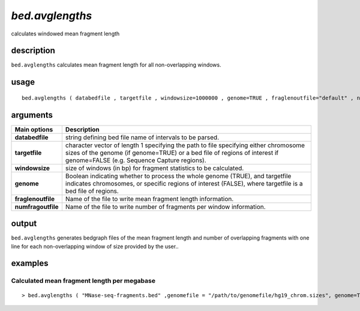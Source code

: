 ###################
*bed.avglengths*
###################
calculates windowed mean fragment length

**************************************************************************
description
**************************************************************************

``bed.avglengths`` calculates mean fragment length for all non-overlapping windows.

**************************************************************************
usage
**************************************************************************

::

  bed.avglengths ( databedfile , targetfile , windowsize=1000000 , genome=TRUE , fraglenoutfile="default" , numfragoutfile="default")


**************************************************************************
arguments
**************************************************************************

===========================      ===============================================================================================================================================================================================================
 Main options                     Description
===========================      ===============================================================================================================================================================================================================
**databedfile**                        string defining bed file name of intervals to be parsed.
**targetfile**                     character vector of length 1 specifying the path to file specifying either chromosome sizes of the genome (if genome=TRUE) or a bed file of regions of interest if genome=FALSE (e.g. Sequence Capture regions).
**windowsize**                     size of windows (in bp) for fragment statistics to be calculated.
**genome**                         Boolean indicating whether to process the whole genome (TRUE), and targetfile indicates chromosomes, or specific regions of interest (FALSE), where targetfile is a bed file of regions.
**fraglenoutfile**                 Name of the file to write mean fragment length information.
**numfragoutfile**                 Name of the file to write number of fragments per window information.
===========================      ===============================================================================================================================================================================================================


**************************************************************************
output
**************************************************************************
``bed.avglengths`` generates bedgraph files of the mean fragment length and number of overlapping fragments with one line for each non-overlapping window of size provided by the user..

**************************************************************************
examples
**************************************************************************

Calculated mean fragment length per megabase
""""""""""""""""""""""""""""""""""""""""""""""""""""""""""""""""""""""""""""""""""""""""

.. highlight:: r

::

 > bed.avglengths ( "MNase-seq-fragments.bed" ,genomefile = "/path/to/genomefile/hg19_chrom.sizes", genome=TRUE , windowsize=1000000 )

